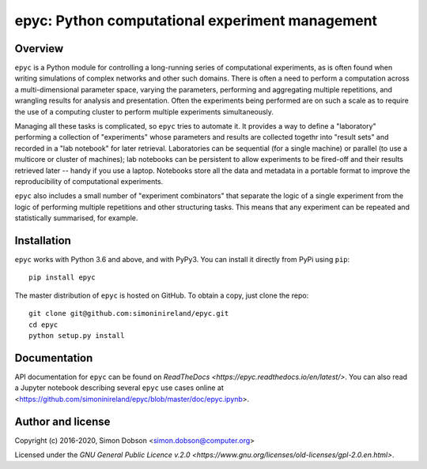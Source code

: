 epyc: Python computational experiment management
================================================

.. image:: https://badge.fury.io/py/epyc.svg
    :target: https://pypi.org/project/epyc/

.. image:: https://readthedocs.org/projects/epyc/badge/?version=latest
    :target: https://epyc.readthedocs.io/en/latest/index.html

.. image:: https://github.com/simoninireland/epyc/actions/workflows/ci.yaml/badge.svg

.. image:: https://www.gnu.org/graphics/gplv3-88x31.png


Overview
--------

``epyc`` is a Python module for controlling a long-running series of
computational experiments, as is often found when writing simulations
of complex networks and other such domains. There is often a need to
perform a computation across a multi-dimensional parameter space,
varying the parameters, performing and aggregating multiple
repetitions, and wrangling results for analysis and
presentation. Often the experiments being performed are on such a
scale as to require the use of a computing cluster to perform multiple
experiments simultaneously.

Managing all these tasks is complicated, so ``epyc`` tries to automate
it. It provides a way to define a "laboratory" performing a collection
of "experiments" whose parameters and results are collected togethr into "result
sets" and recorded in a "lab
notebook" for later retrieval. Laboratories can be sequential (for a
single machine) or parallel (to use a multicore or cluster of
machines); lab notebooks can be persistent to allow experiments to be
fired-off and their results retrieved later -- handy if you use a
laptop. Notebooks store all the data and metadata in a portable format
to improve the reproducibility of computational experiments.

``epyc`` also includes a small number of "experiment combinators" that
separate the logic of a single experiment from the logic of performing
multiple repetitions and other structuring tasks. This means that
any experiment can be repeated and statistically summarised, for
example.


Installation
------------

``epyc`` works with Python 3.6 and above, and with PyPy3. You can install
it directly from PyPi using ``pip``:

::

   pip install epyc

The master distribution of ``epyc`` is hosted on GitHub. To obtain a
copy, just clone the repo:

::

    git clone git@github.com:simoninireland/epyc.git
    cd epyc
    python setup.py install



Documentation
-------------

API documentation for ``epyc`` can be found on `ReadTheDocs <https://epyc.readthedocs.io/en/latest/>`.
You can also read a Jupyter notebook describing several ``epyc`` use
cases online at <https://github.com/simoninireland/epyc/blob/master/doc/epyc.ipynb>.


Author and license
------------------

Copyright (c) 2016-2020, Simon Dobson <simon.dobson@computer.org>

Licensed under the `GNU General Public Licence v.2.0 <https://www.gnu.org/licenses/old-licenses/gpl-2.0.en.html>`.
